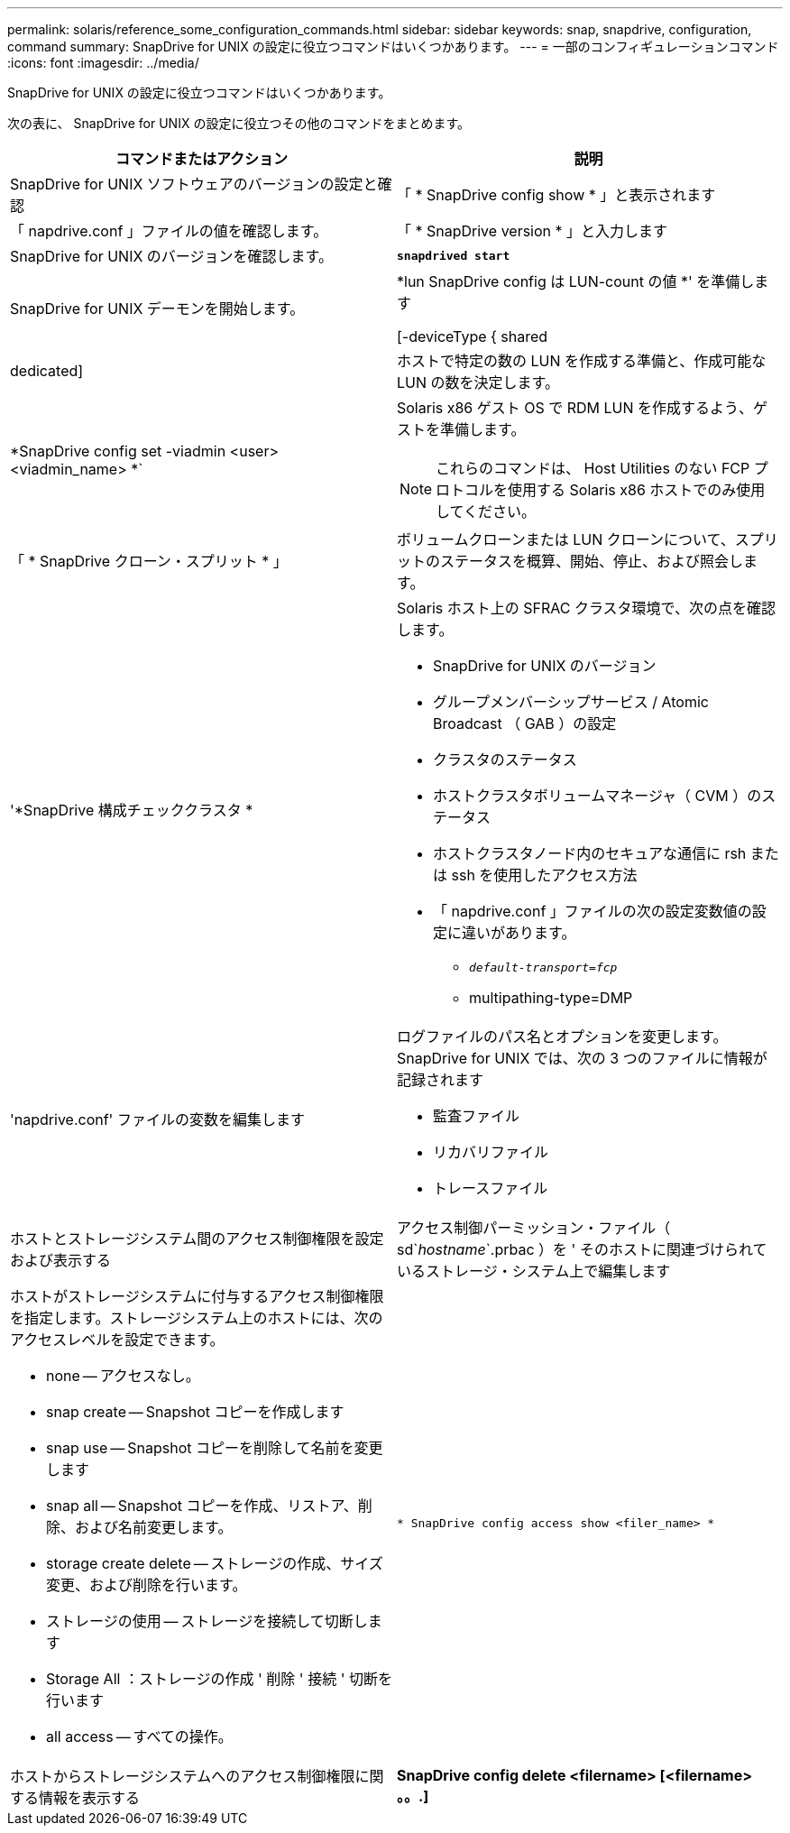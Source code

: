 ---
permalink: solaris/reference_some_configuration_commands.html 
sidebar: sidebar 
keywords: snap, snapdrive, configuration, command 
summary: SnapDrive for UNIX の設定に役立つコマンドはいくつかあります。 
---
= 一部のコンフィギュレーションコマンド
:icons: font
:imagesdir: ../media/


[role="lead"]
SnapDrive for UNIX の設定に役立つコマンドはいくつかあります。

次の表に、 SnapDrive for UNIX の設定に役立つその他のコマンドをまとめます。

|===
| コマンドまたはアクション | 説明 


 a| 
SnapDrive for UNIX ソフトウェアのバージョンの設定と確認



 a| 
「 * SnapDrive config show * 」と表示されます
 a| 
「 napdrive.conf 」ファイルの値を確認します。



 a| 
「 * SnapDrive version * 」と入力します
 a| 
SnapDrive for UNIX のバージョンを確認します。



 a| 
`*snapdrived start*`
 a| 
SnapDrive for UNIX デーモンを開始します。



 a| 
*lun SnapDrive config は LUN-count の値 *' を準備します

[-deviceType { shared | dedicated]
 a| 
ホストで特定の数の LUN を作成する準備と、作成可能な LUN の数を決定します。



 a| 
*SnapDrive config set -viadmin <user><viadmin_name> *`
 a| 
Solaris x86 ゲスト OS で RDM LUN を作成するよう、ゲストを準備します。


NOTE: これらのコマンドは、 Host Utilities のない FCP プロトコルを使用する Solaris x86 ホストでのみ使用してください。



 a| 
「 * SnapDrive クローン・スプリット * 」
 a| 
ボリュームクローンまたは LUN クローンについて、スプリットのステータスを概算、開始、停止、および照会します。



 a| 
'*SnapDrive 構成チェッククラスタ *
 a| 
Solaris ホスト上の SFRAC クラスタ環境で、次の点を確認します。

* SnapDrive for UNIX のバージョン
* グループメンバーシップサービス / Atomic Broadcast （ GAB ）の設定
* クラスタのステータス
* ホストクラスタボリュームマネージャ（ CVM ）のステータス
* ホストクラスタノード内のセキュアな通信に rsh または ssh を使用したアクセス方法
* 「 napdrive.conf 」ファイルの次の設定変数値の設定に違いがあります。
+
** `_default-transport=fcp_`
** multipathing-type=DMP






 a| 
'napdrive.conf' ファイルの変数を編集します
 a| 
ログファイルのパス名とオプションを変更します。SnapDrive for UNIX では、次の 3 つのファイルに情報が記録されます

* 監査ファイル
* リカバリファイル
* トレースファイル




 a| 
ホストとストレージシステム間のアクセス制御権限を設定および表示する



 a| 
アクセス制御パーミッション・ファイル（ sd`_hostname_`.prbac ）を ' そのホストに関連づけられているストレージ・システム上で編集します
 a| 
ホストがストレージシステムに付与するアクセス制御権限を指定します。ストレージシステム上のホストには、次のアクセスレベルを設定できます。

* none -- アクセスなし。
* snap create -- Snapshot コピーを作成します
* snap use -- Snapshot コピーを削除して名前を変更します
* snap all -- Snapshot コピーを作成、リストア、削除、および名前変更します。
* storage create delete -- ストレージの作成、サイズ変更、および削除を行います。
* ストレージの使用 -- ストレージを接続して切断します
* Storage All ：ストレージの作成 ' 削除 ' 接続 ' 切断を行います
* all access -- すべての操作。




 a| 
`* SnapDrive config access show <filer_name> *`
 a| 
ホストからストレージシステムへのアクセス制御権限に関する情報を表示する



 a| 
*SnapDrive config delete <filername> [<filername> 。。.]*
 a| 
指定したユーザ名とパスワードのペアを SnapDrive for UNIX から削除します。

|===